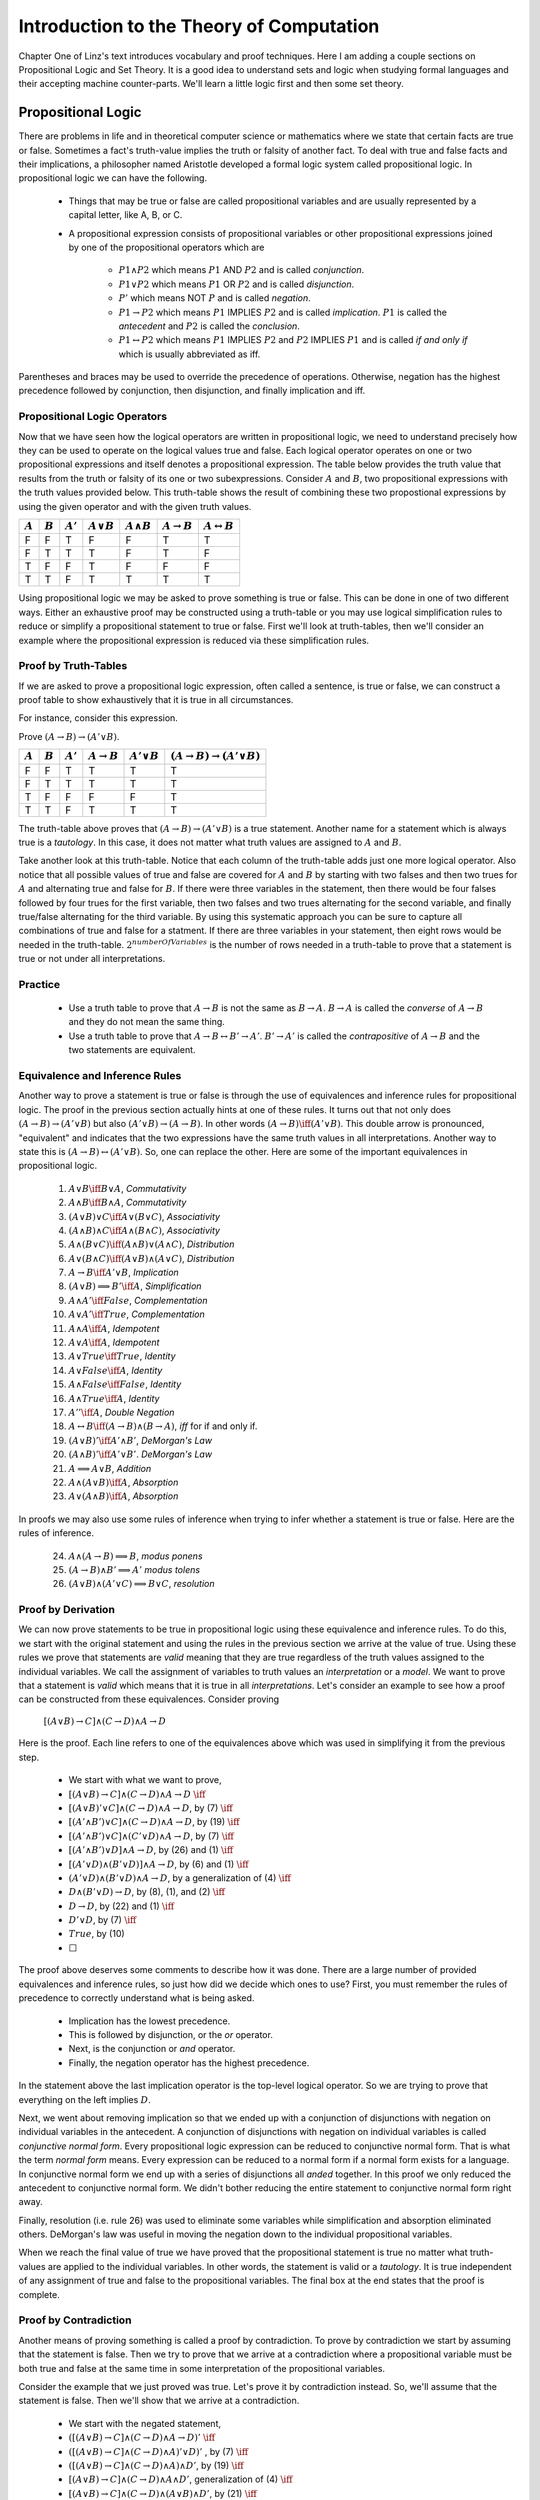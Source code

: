 =========================================
Introduction to the Theory of Computation
=========================================

Chapter One of Linz's text introduces vocabulary and proof techniques. Here I am adding a couple sections on Propositional Logic and Set Theory. It is a good idea to understand sets and logic when studying formal languages and their accepting machine counter-parts. We'll learn a little logic first and then some set theory.

Propositional Logic
=======================

There are problems in life and in theoretical computer science or mathematics where we state that certain facts are true or false. Sometimes a fact's truth-value implies the truth or falsity of another fact.
To deal with true and false facts and their implications, a philosopher named Aristotle developed a formal logic system called propositional logic. In propositional logic we can have the following.

	* Things that may be true or false are called propositional variables and are usually represented by a capital letter, like A, B, or C.
	* A propositional expression consists of propositional variables or other propositional expressions joined by one of the propositional operators which are

		* :math:`P1 \wedge P2` which means  :math:`P1` AND :math:`P2` and is called *conjunction*.
		* :math:`P1 \vee P2` which means  :math:`P1` OR :math:`P2` and is called *disjunction*.
		* :math:`P'` which means NOT :math:`P` and is called *negation*.
		* :math:`P1 \rightarrow P2` which means :math:`P1` IMPLIES :math:`P2` and is called *implication*. :math:`P1` is called the *antecedent* and :math:`P2` is called the *conclusion*.
		* :math:`P1 \leftrightarrow P2` which means :math:`P1` IMPLIES :math:`P2` and :math:`P2` IMPLIES :math:`P1` and is called *if and only if* which is usually abbreviated as iff.

Parentheses and braces may be used to override the precedence of operations. Otherwise, negation has the highest precedence followed by conjunction, then disjunction, and finally implication and iff.

Propositional Logic Operators
--------------------------------

Now that we have seen how the logical operators are written in propositional logic, we need to understand precisely how they can be used to operate on the logical values true and false. Each logical operator operates on one or two propositional expressions and itself denotes a propositional expression. The table below provides the truth value that results from the truth or falsity of its one or two subexpressions. Consider :math:`A` and :math:`B`, two propositional expressions with the truth values provided below. This truth-table shows the result of combining these two propostional expressions by using the given operator and with the given truth values.

+-----------+-----------+------------+-----------------+--------------------+-------------------------+-----------------------------+
|           |           |            |                 |                    |                         |                             |
| :math:`A` | :math:`B` | :math:`A'` | :math:`A\vee B` | :math:`A \wedge B` | :math:`A \rightarrow B` | :math:`A \leftrightarrow B` |
|           |           |            |                 |                    |                         |                             |
+===========+===========+============+=================+====================+=========================+=============================+
| F         | F         | T          | F               | F                  | T                       | T                           |
+-----------+-----------+------------+-----------------+--------------------+-------------------------+-----------------------------+
| F         | T         | T          | T               | F                  | T                       | F                           |
+-----------+-----------+------------+-----------------+--------------------+-------------------------+-----------------------------+
| T         | F         | F          | T               | F                  | F                       | F                           |
+-----------+-----------+------------+-----------------+--------------------+-------------------------+-----------------------------+
| T         | T         | F          | T               | T                  | T                       | T                           |
+-----------+-----------+------------+-----------------+--------------------+-------------------------+-----------------------------+



Using propositional logic we may be asked to prove something is true or false. This can be done in one of two different ways. Either an exhaustive proof may be constructed using a truth-table or you may use logical simplification rules to reduce or simplify a propositional statement to true or false. First we'll look at truth-tables, then we'll consider an example where the propositional expression is reduced via these simplification rules.

Proof by Truth-Tables
------------------------

If we are asked to prove a propositional logic expression, often called a sentence, is true or false, we can construct a proof table to show exhaustively that it is true in all circumstances.

For instance, consider this expression.

Prove :math:`(A \rightarrow B) \rightarrow (A' \vee B)`.

+-----------+-----------+------------+------------------------+-------------------+--------------------------------------------------+
|           |           |            |                        |                   |                                                  |
| :math:`A` | :math:`B` | :math:`A'` | :math:`A\rightarrow B` | :math:`A' \vee B` | :math:`(A\rightarrow B) \rightarrow (A' \vee B)` |
+===========+===========+============+========================+===================+==================================================+
| F         | F         | T          | T                      | T                 | T                                                |
+-----------+-----------+------------+------------------------+-------------------+--------------------------------------------------+
| F         | T         | T          | T                      | T                 | T                                                |
+-----------+-----------+------------+------------------------+-------------------+--------------------------------------------------+
| T         | F         | F          | F                      | F                 | T                                                |
+-----------+-----------+------------+------------------------+-------------------+--------------------------------------------------+
| T         | T         | F          | T                      | T                 | T                                                |
+-----------+-----------+------------+------------------------+-------------------+--------------------------------------------------+

The truth-table above proves that :math:`(A \rightarrow B) \rightarrow (A' \vee B)` is a true statement. Another name for a statement which is always true is a *tautology*. In this case, it does not matter what truth values are assigned to :math:`A` and :math:`B`.

Take another look at this truth-table. Notice that each column of the truth-table adds just one more logical operator. Also notice that all possible values of true and false are covered for :math:`A` and :math:`B` by starting with two falses and then two trues for :math:`A` and alternating true and false for :math:`B`. If there were three variables in the statement, then there would be four falses followed by four trues for the first variable, then two falses and two trues alternating for the second variable, and finally true/false alternating for the third variable. By using this systematic approach you can be sure to capture all combinations of true and false for a statment. If there are three variables in your statement, then eight rows would be needed in the truth-table. :math:`2^{numberOfVariables}` is the number of rows needed in a truth-table to prove that a statement is true or not under all interpretations.

Practice
---------

	* Use a truth table to prove that :math:`A \rightarrow B` is not the same as :math:`B \rightarrow A`. :math:`B \rightarrow A` is called the *converse* of :math:`A \rightarrow B` and they do not mean the same thing.
	* Use a truth table to prove that :math:`A \rightarrow B \leftrightarrow B' \rightarrow A'`. :math:`B' \rightarrow A'` is called the *contrapositive* of :math:`A \rightarrow B` and the two statements are equivalent.

Equivalence and Inference Rules
-------------------------------------------

Another way to prove a statement is true or false is through the use of equivalences and inference rules for propositional logic. The proof in the previous section actually hints at one of these rules. It turns out that not only does :math:`(A\rightarrow B) \rightarrow (A' \vee B)` but also :math:`(A' \vee B) \rightarrow (A\rightarrow B)`. In other words :math:`(A\rightarrow B) \iff (A' \vee B)`. This double arrow is pronounced, "equivalent" and indicates that the two expressions have the same truth values in all interpretations. Another way to state this is :math:`(A\rightarrow B) \leftrightarrow (A' \vee B)`. So, one can replace the other. Here are some of the important equivalences in propositional logic.

	1. :math:`A \vee B \iff B \vee A`, *Commutativity*
	2. :math:`A \wedge B \iff B \wedge A`, *Commutativity*
	3. :math:`(A \vee B) \vee C \iff A \vee (B \vee C)`, *Associativity*
	4. :math:`(A \wedge B) \wedge C \iff A \wedge (B \wedge C)`, *Associativity*
	5. :math:`A \wedge (B \vee C) \iff (A \wedge B) \vee (A \wedge C)`, *Distribution*
	6. :math:`A \vee (B \wedge C) \iff (A \vee B) \wedge (A \vee C)`, *Distribution*
	7. :math:`A\rightarrow B \iff A' \vee B`, *Implication*
	8. :math:`(A \vee B) \Longrightarrow B' \iff A`, *Simplification*
	9. :math:`A \wedge A' \iff False`, *Complementation*
	10. :math:`A \vee A' \iff True`, *Complementation*
	11. :math:`A \wedge A \iff A`, *Idempotent*
	12. :math:`A \vee A \iff A`, *Idempotent*
	13. :math:`A \vee True \iff True`, *Identity*
	14. :math:`A \vee False \iff A`, *Identity*
	15. :math:`A \wedge False \iff False`, *Identity*
	16. :math:`A \wedge True \iff A`, *Identity*
	17. :math:`A'' \iff A`, *Double Negation*
	18. :math:`A \leftrightarrow B \iff (A \rightarrow B) \wedge (B \rightarrow A)`, *iff* for if and only if.
	19. :math:`(A \vee B)' \iff A' \wedge B'`, *DeMorgan's Law*
	20. :math:`(A \wedge B)' \iff A' \vee B'`. *DeMorgan's Law*
	21. :math:`A \Longrightarrow A \vee B`, *Addition*
	22. :math:`A \wedge (A \vee B) \iff A`, *Absorption*
	23. :math:`A \vee (A \wedge B) \iff A`, *Absorption*



In proofs we may also use some rules of inference when trying to infer whether a statement is true or false. Here are the rules of inference.

	24. :math:`A \wedge (A \rightarrow B) \Longrightarrow B`, *modus ponens*
	25. :math:`(A \rightarrow B) \wedge B' \Longrightarrow A'` *modus tolens*
	26. :math:`(A \vee B) \wedge (A' \vee C) \Longrightarrow B \vee C`, *resolution*


Proof by Derivation
------------------------
We can now prove statements to be true in propositional logic using these equivalence and inference rules. To do this, we start with the original statement and using the rules in the previous section we arrive at the value of true. Using these rules we prove that statements are *valid* meaning that they are true regardless of the truth values assigned to the individual variables. We call the assignment of variables to truth values an *interpretation* or a *model*. We want to prove that a statement is *valid* which means that it is true in all *interpretations*.
Let's consider an example to see how a proof can be constructed from these equivalences. Consider proving

	:math:`[(A \vee B) \rightarrow C] \wedge (C \rightarrow D) \wedge A \rightarrow D`

Here is the proof. Each line refers to one of the equivalences above which was used in simplifying it from the previous step.

	* We start with what we want to prove,
	* :math:`[(A \vee B) \rightarrow C] \wedge (C \rightarrow D) \wedge A \rightarrow D` :math:`\iff`
	* :math:`[(A \vee B)' \vee C] \wedge (C \rightarrow D) \wedge A \rightarrow D`, by (7) :math:`\iff`
	* :math:`[(A' \wedge B') \vee C] \wedge (C \rightarrow D) \wedge A \rightarrow D`, by (19) :math:`\iff`
	* :math:`[(A' \wedge B') \vee C] \wedge (C' \vee D) \wedge A \rightarrow D`, by (7) :math:`\iff`
	* :math:`[(A' \wedge B') \vee D] \wedge A \rightarrow D`, by (26) and (1) :math:`\iff`
	* :math:`[(A' \vee D) \wedge (B' \vee D)] \wedge A \rightarrow D`, by (6) and (1) :math:`\iff`
	* :math:`(A' \vee D) \wedge (B' \vee D) \wedge A \rightarrow D`, by a generalization of (4) :math:`\iff`
	* :math:`D \wedge (B' \vee D) \rightarrow D`, by (8), (1), and (2) :math:`\iff`
	* :math:`D \rightarrow D`, by (22) and (1) :math:`\iff`
	* :math:`D' \vee D`, by (7) :math:`\iff`
	* :math:`True`, by (10)
	* :math:`\Box`

The proof above deserves some comments to describe how it was done. There are a large number of provided equivalences and inference rules, so just how did we decide which ones to use? First, you must remember the rules of precedence to correctly understand what is being asked.

	* Implication has the lowest precedence.
	* This is followed by disjunction, or the *or* operator.
	* Next, is the conjunction or *and* operator.
	* Finally, the negation operator has the highest precedence.

In the statement above the last implication operator is the top-level logical operator. So we are trying to prove that everything on the left implies :math:`D`.

Next, we went about removing implication so that we ended up with a conjunction of disjunctions with negation on individual variables in the antecedent. A conjunction of disjunctions with negation on individual variables is called *conjunctive normal form*. Every propositional logic expression can be reduced to conjunctive normal form. That is what the term *normal form* means. Every expression can be reduced to a normal form if a normal form exists for a language. In conjunctive normal form we end up with a series of disjunctions all *anded* together. In this proof we only reduced the antecedent to conjunctive normal form. We didn't bother reducing the entire statement to conjunctive normal form right away.

Finally, resolution (i.e. rule 26) was used to eliminate some variables while simplification and absorption eliminated others. DeMorgan's law was useful in moving the negation down to the individual propositional variables.

When we reach the final value of true we have proved that the propositional statement is true no matter what truth-values are applied to the individual variables. In other words, the statement is valid or a *tautology*. It is true independent of any assignment of true and false to the propositional variables. The final box at the end states that the proof is complete.

Proof by Contradiction
------------------------
Another means of proving something is called a proof by contradiction. To prove by contradiction we start by assuming that the statement is false. Then we try to prove that we arrive at a contradiction where a propositional variable must be both true and false at the same time in some interpretation of the propositional variables.

Consider the example that we just proved was true. Let's prove it by contradiction instead. So, we'll assume that the statement is false. Then we'll show that we arrive at a contradiction.

	* We start with the negated statement,
	* :math:`([(A \vee B) \rightarrow C] \wedge (C \rightarrow D) \wedge A \rightarrow D)'` :math:`\iff`
	* :math:`([(A \vee B) \rightarrow C] \wedge (C \rightarrow D) \wedge A)' \vee D)'` , by (7) :math:`\iff`
	* :math:`([(A \vee B) \rightarrow C] \wedge (C \rightarrow D) \wedge A) \wedge D'`, by (19) :math:`\iff`
	* :math:`[(A \vee B) \rightarrow C] \wedge (C \rightarrow D) \wedge A \wedge D'`, generalization of (4) :math:`\iff`
	* :math:`[(A \vee B) \rightarrow C] \wedge (C \rightarrow D) \wedge (A \vee B) \wedge D'`, by (21) :math:`\iff`
	* :math:`C \wedge (C \rightarrow D) \wedge D'`, by (2) and (24) :math:`\iff`
	* :math:`D  \wedge D'`, by (24)
	* :math:`False`, by (9)
	* :math:`\Box`

Since we arrived at false, that says that or original statement was false and therefore the negation of it, the thing we assumed was false in our proof by contradiction, was actually true.

In general, when proving something by contradiction you make an assumption that you believe to be false, then you go about showing that it is indeed false. Then the opposite of what you first assumed is actually true. This type of proof can be especially useful since you only have to find one counter-example to be able to conclude that your assumption could not be true and conclude that what you originally wanted to prove is true. In the next section we'll do another proof by contradiction.

Other Proof techniques
-----------------------

Read pages 10-13 for more about proofs including induction and another example of proof by contradiction.

Exercises
-----------

These exercises help you practice using the concepts that were covered in this section.

	Construct a truth-table to prove the following tautologies are valid.

	1. :math:`(A \vee B)' \iff A' \wedge B'`
	2. :math:`(A \wedge B)' \iff A' \vee B'`
	3. :math:`A \leftrightarrow B \iff (A \rightarrow B) \wedge (B \rightarrow A)`
	4. :math:`A \vee (A \wedge B) \iff A`
	5. :math:`A \wedge (A \vee B) \iff A`
	6. :math:`(A\rightarrow B) \iff (A' \vee B)`

	Prove the following are true in any interpretation using the equivalence and inference rules in this section. Be sure to use one and only one rule per line in your proof (with the exception of rules 1-4) and include the rule number of each rule you used in your proof with the line where it was used as shown in the examples in the text.

	7. :math:`A \wedge (B \rightarrow C) \rightarrow (B \rightarrow (A \wedge C))`
	8. :math:`[A \rightarrow (B \vee C)] \wedge B' \wedge C' \rightarrow A'`
	9. :math:`A' \wedge (B \rightarrow A) \rightarrow B'`
	10. :math:`(A \wedge B) \rightarrow (A \rightarrow B')'`
	11. :math:`[A \rightarrow (B \rightarrow C)] \rightarrow [B \rightarrow (A \rightarrow C)]`
	12. :math:`(A' \rightarrow B') \wedge B \wedge (A \rightarrow C) \rightarrow C`


Sets
========

.. container:: figboxright

	.. _setfig1:

	.. figure:: subset.png

		A Subset and a Superset

This section supplements material found in the short section 1.1 of Linz's text. You should read through that material on pages 3-6 if the fifth edition. Then supplement it with the material written here.

A *set* is a collection of items. There are very few restrictions on sets. They do not need to contain the same type of items. The order that the items are written in a set does not matter. So the set {1,2,3,4} is the same as the set {2,1,4,3}. In fact, a set does not need to contain any items. In this case it would be the *empty set*. A set may contain a finite number of items, or elements, or an infinite number of elements. The set of cars you have owned in your life is a finite set. It may even be the *empty set* right now. The set of integers is an infinite set.

A *subset* is also a *set* but describes a relationship between two sets. The set *A* is a subset of *B* if every element in *A* is also in *B*. We can write this mathematically as follows.

	:math:`A \subseteq B \iff \forall a \in A, a \in B`

The :math:`\subseteq` symbol denotes subset containment. The potentially smaller set, :math:`A`, is written on the left while the potentially bigger set, :math:`B`, is written on the right. The line below the horseshoe indicates that the two sets may be equal in size, in which case they would denote the same set. This is much the same as writing the :math:`\leq` symbol to denote a number that may be less than or equal to another in an ordering of the numbers. A subset that is not equal to its *superset* is called a *proper subset* which is written as follows.

	:math:`A \subset B \iff \forall a \in A, a \in B ~and~ \exists b \in B \ni b \notin A`

This is read as :math:`A` is a proper subset of :math:`B` if and only if for all :math:`a` in :math:`A`, :math:`a` is also in :math:`B` and there exists at least one :math:`b` that is in :math:`B` such that :math:`b` is not in :math:`A`. Figure 1 depicts :math:`A` as a proper subset of :math:`B`.


.. container:: figboxright

	.. _setfig2:

	.. figure:: sets.png

		A Set Diagram

The picture of figure 1 is that of a *Venn Diagram*. Venn diagrams were first introduced by John Venn around 1880 to describe mathematical sets. The *universe* is typically not labelled but denotes the entire world of items that potentially might be a part of some set. Typically there are items that are not part of any set that we might be interested in describing. The area inside a circle denotes the items of that set. Since sets may overlap they may be drawn on top of each other or overlapping some part of the two sets.


Figure 2 denotes two sets that overlap a little bit but not completely. The (American) football shaped area (i.e. region 4) that the two sets share is the *intersection* of the two sets. The *intersection* of two sets are those items that are present in both sets. The *union* of two sets are the items that are a part of either set. Regions 2, 3, and 4 of the Venn diagram in figure 2 are the union of sets A and B. The *complement* of a particular set are those items that are not inside the set. Regions 1 and 3 make up the complement of set A in figure 2. Complement, union, and intersection each have their own set operators as shown in this table. In addition, some common set operations are detailed there as well.

	+----------------------+--------------------------------------------+-------------------------------------------------------------------+
	|    Operator Name     |          Symbolic Representation           |                            Description                            |
	+======================+============================================+===================================================================+
	| Subset               | :math:`A \subseteq B`                      | True if :math:`A` is inside :math:`B` (see figure 1)              |
	+----------------------+--------------------------------------------+-------------------------------------------------------------------+
	| Proper Subset        | :math:`A \subset B`                        | True if :math:`A` is a subset of :math:`B` and :math:`A \neq B`   |
	+----------------------+--------------------------------------------+-------------------------------------------------------------------+
	| Superset             | :math:`B \supseteq A`                      | True if :math:`B` is a superset of :math:`A`.                     |
	+----------------------+--------------------------------------------+-------------------------------------------------------------------+
	| Proper Superset      | :math:`B \supset A`                        | True if :math:`B` is a superset of :math:`A` and :math:`A \neq B` |
	+----------------------+--------------------------------------------+-------------------------------------------------------------------+
	| Union                | :math:`A \cup B`                           | Regions 2,3,4 of figure 2                                         |
	+----------------------+--------------------------------------------+-------------------------------------------------------------------+
	| Intersection         | :math:`A \cap B`                           | Region 4 of figure 2                                              |
	+----------------------+--------------------------------------------+-------------------------------------------------------------------+
	| Complement           | :math:`\bar{A}`                            | Regions 1,3 of figure 2                                           |
	+----------------------+--------------------------------------------+-------------------------------------------------------------------+
	| Set Difference       | :math:`A - B`                              | Region 2 of figure 2                                              |
	+----------------------+--------------------------------------------+-------------------------------------------------------------------+
	| Set Addition         | :math:`A + B`                              | Regions 2,3,4  (same as union)                                    |
	+----------------------+--------------------------------------------+-------------------------------------------------------------------+
	| Set Cardinality      | denoted by :math:`\arrowvert A \arrowvert` | Number of items in :math:`A`.                                     |
	+----------------------+--------------------------------------------+-------------------------------------------------------------------+
	| Set Membership       | :math:`a \in A`                            | True if :math:`a` is in :math:`A`                                 |
	+----------------------+--------------------------------------------+-------------------------------------------------------------------+
	| Symmetric Difference | :math:`A \ominus B`                        | Same as :math:`(A-B) \cup (B-A)`                                  |
	+----------------------+--------------------------------------------+-------------------------------------------------------------------+
	| Cross Product        | :math:`A \times B`                         | Constructs a new set. Described below.                            |
	+----------------------+--------------------------------------------+-------------------------------------------------------------------+
	| Power Set            | :math:`2^A`                                | Constructs a new set. Described below.                            |
	+----------------------+--------------------------------------------+-------------------------------------------------------------------+
	| Empty Set            | :math:`\emptyset`                          | The set with no items. Sometimes denoted {}.                      |
	+----------------------+--------------------------------------------+-------------------------------------------------------------------+


The cross product of two sets is a new set that consists of all the pairs of items from the two constituent sets. Consider set A = {1,2,3,4} and B = {"hi", "there"}. Then A X B = {(1,"hi"), (2,"hi"), (3,"hi"), (4,"hi"), (1,"there"), (2,"there"), (3,"there"), (4,"there")}. From this description it should be clear that the cardinality of any finite cross product is :math:`\arrowvert A \times B \arrowvert = \arrowvert A \arrowvert * \arrowvert B \arrowvert`.

The power set of a set is the set of all subsets. So :math:`2^A` is the set of all subsets of A. If A={1,2,3,4}, then

	:math:`2^A` = { :math:`\emptyset`, {1}, {2}, {3}, {4}, {1,2}, {1,3}, {1,4}, {2,3}, {2,4}, {3,4}, {1,2,3}, {1,2,4}, {1,3,4}, {2,3,4}, {1,2,3,4}}

For a finite set, the cardinality of its powerset can be computed as :math:`\arrowvert 2^A \arrowvert = 2 ^ {\arrowvert A \arrowvert}`. Notice that the empty set is always a member of any power set.

Sets come into play in many algorithms in Computer Science. Because of their importance, sets have been implemented in pretty much all programming languages. For instance, `Python has an implementation of the set datatype <https://docs.python.org/3.4/library/stdtypes.html#set-types-set-frozenset>`_. In fact, there are two implementations of sets within Python, the *frozenset* and the *set* datatypes. The *frozenset* implementation provides an immutable set type. Immutable datatypes are values that once created cannot be changed. Mutable datatypes can be altered (i.e. mutated) after they are created. The *set* datatype is mutable. You can read about the methods supported by these datatypes on the help webpage linked above. The operations supported by these datatype mirror the operations outlined in the table in this section.

Both the *set* and *frozenset* datatypes of Python implement the set membership test in O(1) time complexity meaning they can look to see if an item is in a set in a constant amount of time, independent of the set's size. Other set operations are dependent on the size of the set or sets involved in the operation. Sets are commonly implemented using a hash table which means that the items of a set must be hashable. Most data items in Python are hashable. If you wish to implement your own hashing function for a class you implement the \_\_hash\_\_ method. It must return a evenly distributed integer value as its result.

Exercises
-----------

Complete the following exercises involving sets.

	13. Provide the region numbers of the Venn diagram from fig. 2 that are included in the set :math:`\overline{A \ominus B}`.
	14. Provide the region numbers of the Venn diagram from fig. 2 that are included in the set :math:`(A - B) \cup A'`.
	15. If :math:`A=\{1,2,3\}` and :math:`B=\{2,3,4\}`, then what are the items of the set :math:`A \times B`?
	16. If :math:`A=\{a,b,c\}` and :math:`B=\{x,y,z\}` and the universe is the set of all lowercase letters, then what are the items of the set :math:`(A - B) \cup A'`?
	17. Assume :math:`A=\{a,b,c\}`. What is :math:`\arrowvert 2^A \arrowvert`? Provide the contents of the set.
	18. Consider the set :math:`A = \{1,2,3,4\}`. Let :math:`C(S) = \bigcup_{i=1}^{\arrowvert S \arrowvert} \{e_i\} \in S`. In this case :math:`C(A)` would be :math:`\{\{1\},\{2\},\{3\},\{4\}\}`. What is :math:`2^A - C(A)`? Provide a formula for computing :math:`\arrowvert 2^A - C(A) \arrowvert` for any finite set.

.. 13: 1,4 or if the value was not clear on the website it is possible they wrote 2,3

.. 15: {(1,2),(1,3),(1,4),(2,2),(2,3),(2,4),(3,2),(3,3),(3,4)}

.. 17: {emtpySet,{1,2,3,4},{1,2,3},{1,2,4},{1,3,4},{2,3,4},{1,2},{1,3},{1,4},{2,3},{2,4},{3,4}} . The formula would be |2^A-C(A)| = 2^|A| - |A|.

Infinite Sets
-------------

The content provided here may be supplemented by this excellent `crash course provided by Peter Suber <http://legacy.earlham.edu/~peters/writing/infapp.htm>`_.

Some sets are infinite in size. For example, the set of integers, denoted by :math:`Z`, is an infinite set. We can count the items in that set, but we would never finish of course, so trying to determine its cardinality by counting would be futile. However, we can say that the set is countably infinite if we can find a method, called an *enumeration*, of counting all the integers. But, the integers contain both negative and positive numbers. How would we provide a method of counting them?

It turns out we can provide that enumeration if we start at 0. Here is the enumeration that proves that the integers are countably infinite in size.

	0, -1, 1, -2, 2, -3, 3, -4, 4, ...

By counting in this way we would be able to enumerate all integers given an infinite amount of time. So, now we know that while some sets are infinite, at least some of these infinite sets are countable. An infinite set that is countable is called a *denumerable* set.

But, we have operators that we can use to construct new sets. What about :math:`N \times N` where :math:`N` is the set of natural numbers. The natural numbers are the set of non-negative integers. Is :math:`N \times N` a denumerable set? Clearly it is infinite, but can we come up with an enumeration that would let us count all the elements of :math:`N \times N`?

The proof that :math:`N \times N` is countably infinite, or denumerable, is a little trickier. The proof relies on constructing a two-dimensional, infinite, grid as shown here.

	+-----+-------+-------+-------+-------+-------+-------+-----+
	|     |   0   |   1   |   2   |   3   |   4   |   5   | etc |
	+-----+-------+-------+-------+-------+-------+-------+-----+
	| 0   | (0,0) | (0,1) | (0,2) | (0,3) | (0,4) | (0,5) | etc |
	+-----+-------+-------+-------+-------+-------+-------+-----+
	| 1   | (1,0) | (1,1) | (1,2) | (1,3) | (1,4) | (1,5) | etc |
	+-----+-------+-------+-------+-------+-------+-------+-----+
	| 2   | (2,0) | (2,1) | (2,2) | (2,3) | (2,4) | (2,5) | etc |
	+-----+-------+-------+-------+-------+-------+-------+-----+
	| 3   | (3,0) | (3,1) | (3,2) | (3,3) | (3,4) | (3,5) | etc |
	+-----+-------+-------+-------+-------+-------+-------+-----+
	| 4   | (4,0) | (4,1) | (4,2) | (4,3) | (4,4) | (4,5) | etc |
	+-----+-------+-------+-------+-------+-------+-------+-----+
	| 5   | (5,0) | (5,1) | (5,2) | (5,3) | (5,4) | (5,5) | etc |
	+-----+-------+-------+-------+-------+-------+-------+-----+
	| etc | etc   | etc   | etc   | etc   | etc   | etc   | etc |
	+-----+-------+-------+-------+-------+-------+-------+-----+

Now, the problem is reduced to finding an enumeration that would eventually count all of them. We can't proceed down a row or we would never get to the next row. Same with columns. We can't proceed down a column or we would never get to the next one. So, we count the only way we can, by proceeding on diagonals that have a beginning and an end. Our enumeration proceeds as follows.

	(0,0), (1,0), (0,1), (2,0), (1,1), (0,2), (3,0), (2,1), (1,2), (0,3), (4,0), (3,1), (2,2), (1,3), (0,4), ...

In this way we would eventually enumerate all the elements of :math:`N \times N`. So, the cross product of any denumerable set is also denumerable.
Weird things begin to happen when you consider infinite sets. We can construct a function that will take any natural number, 0, 1, 2, 3, ..., and give us a corresponding element from our enumeration of the integers. Here is that function:

	:math:`f(n) = -1^n \times [(n+1)/2]`

Likewise, we can construct a function that will take any integer and give us a corresponding natural number. Any non-negative integer will map to a corresponding even natural number, while any negative integer would map to an odd natural number. The definition of this second function proves that the set of integers is no bigger than the set of natural numbers. If the set of integers were bigger, then there would be some integer that didn't have a corresponding natural number. But the function definition shows us that every integer has a corresponding natural number.

The previous function shows us that every natural number has a corresponding integer. This is the converse of the argument that every integer has a corresponding natural number. With these two functions the set of integers and the set of natural numbers are put in one-to-one correspondence to each other. This is usually written as :math:`Z \simeq N`. What we just proved is that the integers and the naturals are the same size set. It turns out that the cross product of the natural numbers is the same size set as well. They are all denumerable or countably infinite. The integers, naturals, and cross-product of the naturals have exactly the same size.

This goes against intuitive thinking. It just doesn't seem that a set like the integers can be the same size as the set of naturals since the naturals only have 1/2 the integers as part of them. But, we are dealing with sets of infinite size and that means that intuition is not always right.

Then what about the set of real numbers? Are they countably infinite? Intuition would say that they are not, but is intuition trust-worthy when dealing with infinite sets? It turns out that the real numbers are not countably infinite. Here is the proof. It is a classic proof by contradiction.

	Are the real numbers countably infinite?

	**Proof:**

	Assume that the reals were countably infinite. Then there must be some enumeration of all the real numbers. We'll line all the numbers up in a list. To keep things simple, we'll consider only the numbers between 0 and 1.

	Now we'll construct a new number that is not in that list of all numbers between 0 and 1. We'll start with "0." and construct the numbers after the decimal point.

	Look at the first number in our list of numbers. We'll pick the first digit of our new number that does not equal the first digit after the decimal point of the first number in our enumeration. Then, we pick the second digit of our new number that does not match the digit of the second number in our enumeration. We continue in this fashion infinitely picking the next digit in our number as we proceed. To see how this works, consider this example enumeration.

		1. :math:`0.\underline{0}309...`
		2. :math:`0.1\underline{5}48...`
		3. :math:`0.18\underline{7}9...`
		4. :math:`0.952\underline{8}...`
		5. etc.

	So, in this example our new number looks something like :math:`0.5497...`. Clearly there are lots of choices for the digits of this number.
	This new number that we just built cannot be in our enumeration of all the real numbers between 1 and 0, yet it is a number between 1 and 0. It cannot be the first number, because it differs in the first digit after the decimal point from that number. It cannot be the second number because it differs from it in the second digit after the decimal point. This same argument applies to all digits in the newly constructed real number.

	So our assumption that the real numbers between 0 and 1 was countably infinite must be wrong. Therefore, the numbers between 0 and 1 are uncountably infinite. And, since the real numbers are clearly a superset of the real numbers between 0 and 1, the real numbers are uncountably infinite as well. :math:`\Box`

So, the real numbers are uncountably infinite. Are there other sets that are uncountably infinite? Yes, it turns out that :math:`2^A` is an uncountably infinite set if :math:`A` is countably infinite. The cardinality of the set of reals is the same as the cardinality of the power set of a countably infinite set.

It turns out the cardinality of the interval (0, 1), the cardinality of the real numbers, and the cardinality of the power set of any denumerable set are all the same. They are all uncountable and their cardinality is denoted as :math:`\varsigma = \arrowvert 2^N \arrowvert` where :math:`N` represents the naturals.

Exercises
-------------

Provide answers for the following exercises.

	19. Prove that the set of Rational numbers is denumerable. Don't look this up on the internet. Try it for yourself to see if you can come up with the proper argument.
	20. For any uncountably infinite set, can you come up with a set that would have greater cardinality? Again, try to do this without the internet. You have enough information here to find your answer.
	21. Prove that removing one element from a denumerable set still results in a denumerable set.
	22. Prove that the set of odd natural numbers is denumerable by putting them in 1-1 correspondence with another denumerable set.
	23. Prove that the set of all finite length strings of 0 and 1 is denumerable.
	24. Prove that the set of all finite length strings of 0 is denumerable.
	25. Prove that the union of two denumerable sets is still denumerable.
	26. Prove that the set of irrational numbers is uncountable. The irrational numbers are those numbers that cannot be represented as A/B where A and B are integers.

.. The proof of 19 is to set up a table with all x values the columns (integers) and all y values the rows (integers) and then count using the diagonalization argument for each x/y a rational number (note that some x/y will get counted twice using this argument, but all x/y will eventually be denumerated).

.. For 21 the set cannot get bigger by removing an element so it is at least denumerable. By theorem 8 of Peters we can see that removing a finite subset from a denumerable set leaves the set as a denumerable set.

.. For 23 consider any string of 0's and 1's as a binary number. Place an extra 1 at the beginning of any of these strings. Then these strings can be placed into 1-1 correspondence to the positive integers which are denumerable. So the strings of 0's and 1's are denumerable.

.. The proof of 25 is to take one from the first enumeration, then one from the second enumeration, and alternate back and forth to create the new enumeration.

.. The proof of 26 is by contradiction. If the irrationals were countable then the reals would have to be countable since the reals are made up of the rational and irrational numbers and the union of two denumerable sets is denumerable.

Functions and Relations
=========================
See pages 6-8 of Linz's text, fifth edition.

Graphs and Trees
==================
See pages 8-10 of Linz's text, fifth edition.

Three Basic Concepts
=====================
Read pages 16-27 of chapter 1, fifth edition on the three basic concepts of languages, grammars, and automata.
